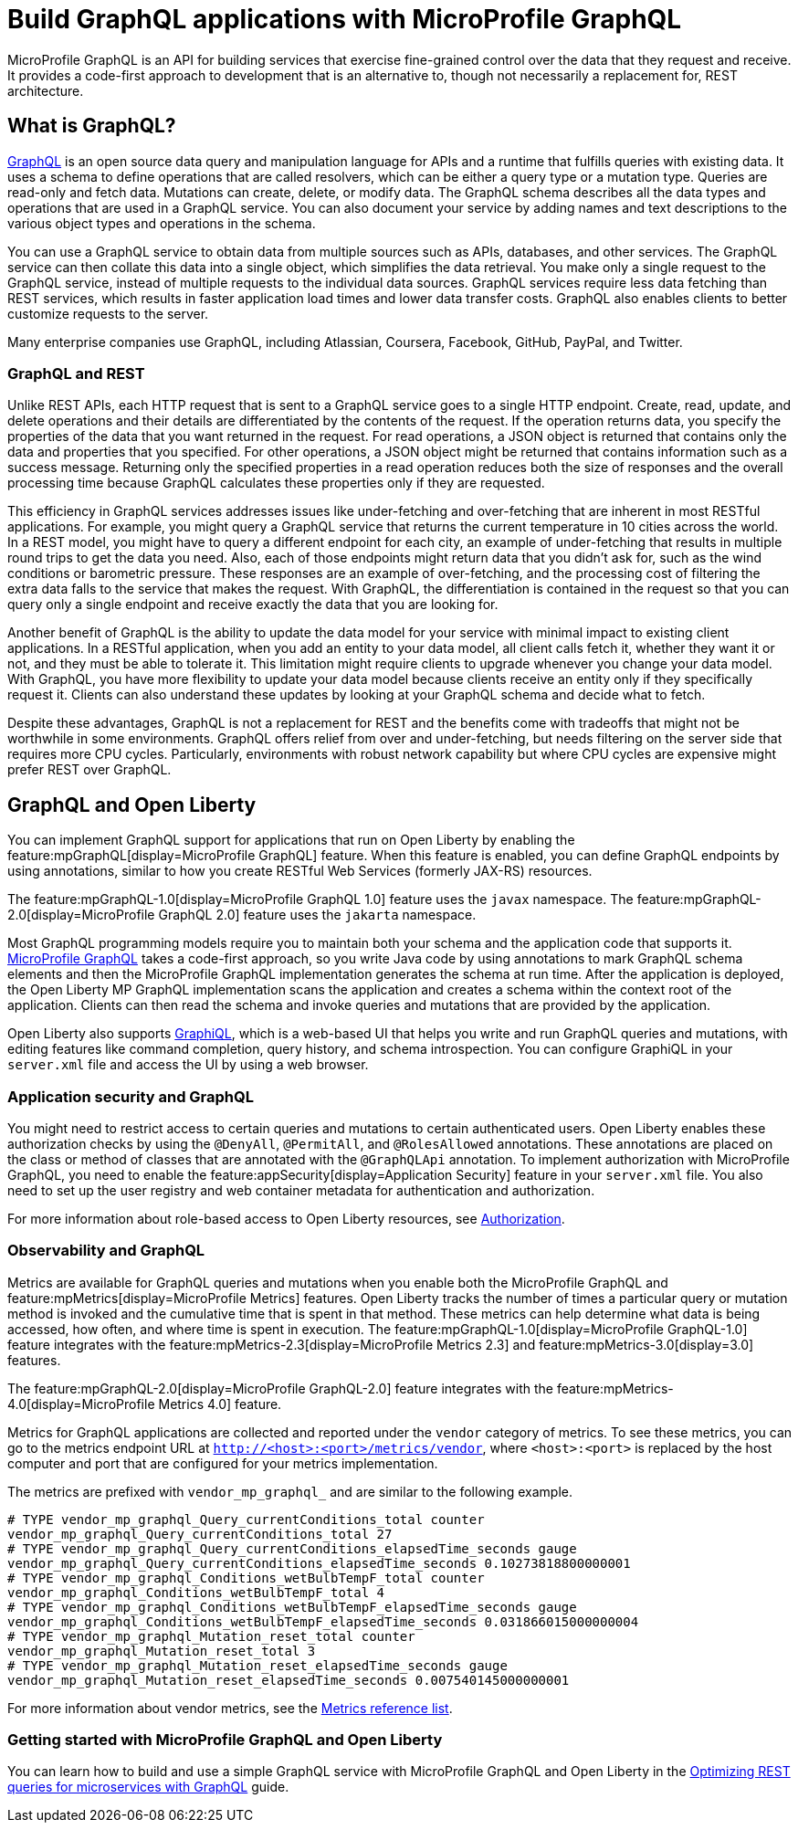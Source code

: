 // Copyright (c) 2022 IBM Corporation and others.
// Licensed under Creative Commons Attribution-NoDerivatives
// 4.0 International (CC BY-ND 4.0)
//   https://creativecommons.org/licenses/by-nd/4.0/
//
// Contributors:
//     IBM Corporation
//
:page-description: MicroProfile GraphQl is an API for building services that exercise fine-grained control over the data that they request and receive. It provides a code-first approach to development that is an alternative to, though not necessarily a replacement for, REST architecture.
:seo-description: MicroProfile GraphQl is an API for building services that exercise fine-grained control over the data that they request and receive. It provides a code-first approach to development that is an alternative to, though not necessarily a replacement for, REST architecture.
:page-layout: general-reference
:page-type: general
= Build GraphQL applications with MicroProfile GraphQL

MicroProfile GraphQL is an API for building services that exercise fine-grained control over the data that they request and receive. It provides a code-first approach to development that is an alternative to, though not necessarily a replacement for, REST architecture.

== What is GraphQL?

https://graphql.org/[GraphQL] is an open source data query and manipulation language for APIs and a runtime that fulfills queries with existing data. It uses a schema to define operations that are called resolvers, which can be either a query type or a  mutation type. Queries are read-only and fetch data. Mutations can create, delete, or modify data. The GraphQL schema describes all the data types and operations that are used in a GraphQL service. You can also document your service by adding names and text descriptions to the various object types and operations in the schema.

You can use a GraphQL service to obtain data from multiple sources such as APIs, databases, and other services. The GraphQL service can then collate this data into a single object, which simplifies the data retrieval. You make only a single request to the GraphQL service, instead of multiple requests to the individual data sources. GraphQL services require less data fetching than REST services, which results in faster application load times and lower data transfer costs. GraphQL also enables clients to better customize requests to the server.

Many enterprise companies use GraphQL, including Atlassian, Coursera, Facebook, GitHub, PayPal, and Twitter.

=== GraphQL and REST

Unlike REST APIs, each HTTP request that is sent to a GraphQL service goes to a single HTTP endpoint. Create, read, update, and delete operations and their details are differentiated by the contents of the request. If the operation returns data, you specify the properties of the data that you want returned in the request. For read operations, a JSON object is returned that contains only the data and properties that you specified. For other operations, a JSON object might be returned that contains information such as a success message. Returning only the specified properties in a read operation reduces both the size of responses and the overall processing time because GraphQL calculates these properties only if they are requested.

This efficiency in GraphQL services addresses issues like under-fetching and over-fetching that are inherent in most RESTful applications. For example, you might query a GraphQL service that returns the current temperature in 10 cities across the world. In a REST model, you might have to query a different endpoint for each city, an example of under-fetching that results in multiple round trips to get the data you need. Also, each of those endpoints might return data that you didn't ask for, such as the wind conditions or barometric pressure. These responses are an example of over-fetching, and the processing cost of filtering the extra data falls to the service that makes the request. With GraphQL, the differentiation is contained in the request so that you can query only a single endpoint and receive exactly the data that you are looking for.

Another benefit of GraphQL is the ability to update the data model for your service with minimal impact to existing client applications. In a RESTful application, when you add an entity to your data model, all client calls fetch it, whether they want it or not, and they must be able to tolerate it. This limitation might require clients to upgrade whenever you change your data model. With GraphQL, you have more flexibility to update your data model because clients  receive an entity only if they specifically request it. Clients can also understand these updates by looking at your GraphQL schema and decide what to fetch.

Despite these advantages, GraphQL is not a replacement for REST and the benefits come with tradeoffs that might not be worthwhile in some environments. GraphQL offers relief from over and under-fetching, but needs filtering on the server side that requires more CPU cycles. Particularly, environments with robust network capability but where CPU cycles are expensive might prefer REST over GraphQL.

== GraphQL and Open Liberty

You can implement GraphQL support for applications that run on Open Liberty by enabling the feature:mpGraphQL[display=MicroProfile GraphQL] feature. When this feature is enabled, you can define GraphQL endpoints by using annotations, similar to how you create RESTful Web Services (formerly JAX-RS)  resources.

The feature:mpGraphQL-1.0[display=MicroProfile GraphQL 1.0] feature uses the `javax` namespace. The feature:mpGraphQL-2.0[display=MicroProfile GraphQL 2.0] feature uses the `jakarta` namespace.

Most GraphQL programming models require you to maintain both your schema and the application code that supports it. https://download.eclipse.org/microprofile/microprofile-graphql-1.0/microprofile-graphql.html[MicroProfile GraphQL] takes a code-first approach, so you write Java code by using annotations to mark GraphQL schema elements and then the MicroProfile GraphQL implementation generates the schema at run time.
After the application is deployed, the Open Liberty MP GraphQL implementation scans the application and creates a schema within the context root of the application. Clients can then read the schema and invoke queries and mutations that are provided by the application.

Open Liberty also supports link:https://graphql-dotnet.github.io/docs/getting-started/graphiql[GraphiQL], which is a web-based UI that helps you write and run GraphQL queries and mutations, with editing features like command completion, query history, and schema introspection. You can configure GraphiQL in your `server.xml` file and access the UI by using a web browser.

=== Application security and GraphQL

You might need to restrict access to certain queries and mutations to certain authenticated users. Open Liberty enables these authorization checks by using the `@DenyAll`, `@PermitAll`, and `@RolesAllowed` annotations. These annotations are placed on the class or method of classes that are annotated with the `@GraphQLApi` annotation. To implement authorization with MicroProfile GraphQL, you need to enable the feature:appSecurity[display=Application Security] feature in your `server.xml` file. You also need to set up the user registry and web container metadata for authentication and authorization.

For more information about role-based access to Open Liberty resources, see xref:authorization.adoc[Authorization].

=== Observability and GraphQL

Metrics are available for GraphQL queries and mutations when you enable both the MicroProfile GraphQL and feature:mpMetrics[display=MicroProfile Metrics] features. Open Liberty tracks the number of times a particular query or mutation method is invoked ​and the cumulative time that is spent in that method. These metrics can help determine what data is being accessed, how often, and where time is spent in execution. The feature:mpGraphQL-1.0[display=MicroProfile GraphQL-1.0] feature integrates with the feature:mpMetrics-2.3[display=MicroProfile Metrics 2.3] and feature:mpMetrics-3.0[display=3.0] features.

The feature:mpGraphQL-2.0[display=MicroProfile GraphQL-2.0] feature integrates with the feature:mpMetrics-4.0[display=MicroProfile Metrics 4.0] feature.

Metrics for GraphQL applications are collected and reported under the `vendor` category of metrics. To see these metrics, you can go to the metrics endpoint URL at `http://<host>:<port>/metrics/vendor`, where `<host>:<port>` is replaced by the host computer and port that are configured for your metrics implementation.

The metrics are prefixed with `vendor_mp_graphql_` and are similar to the following example.

[source,console]
----
# TYPE vendor_mp_graphql_Query_currentConditions_total counter
vendor_mp_graphql_Query_currentConditions_total 27
# TYPE vendor_mp_graphql_Query_currentConditions_elapsedTime_seconds gauge
vendor_mp_graphql_Query_currentConditions_elapsedTime_seconds 0.10273818800000001
# TYPE vendor_mp_graphql_Conditions_wetBulbTempF_total counter
vendor_mp_graphql_Conditions_wetBulbTempF_total 4
# TYPE vendor_mp_graphql_Conditions_wetBulbTempF_elapsedTime_seconds gauge
vendor_mp_graphql_Conditions_wetBulbTempF_elapsedTime_seconds 0.031866015000000004
# TYPE vendor_mp_graphql_Mutation_reset_total counter
vendor_mp_graphql_Mutation_reset_total 3
# TYPE vendor_mp_graphql_Mutation_reset_elapsedTime_seconds gauge
vendor_mp_graphql_Mutation_reset_elapsedTime_seconds 0.007540145000000001
----
For more information about vendor metrics, see the xref:metrics-list.adoc[Metrics reference list].

=== Getting started with MicroProfile GraphQL and Open Liberty

You can learn how to build and use a simple GraphQL service with MicroProfile GraphQL and Open Liberty in the link:/guides/microprofile-graphql.html[Optimizing REST queries for microservices with GraphQL] guide.
